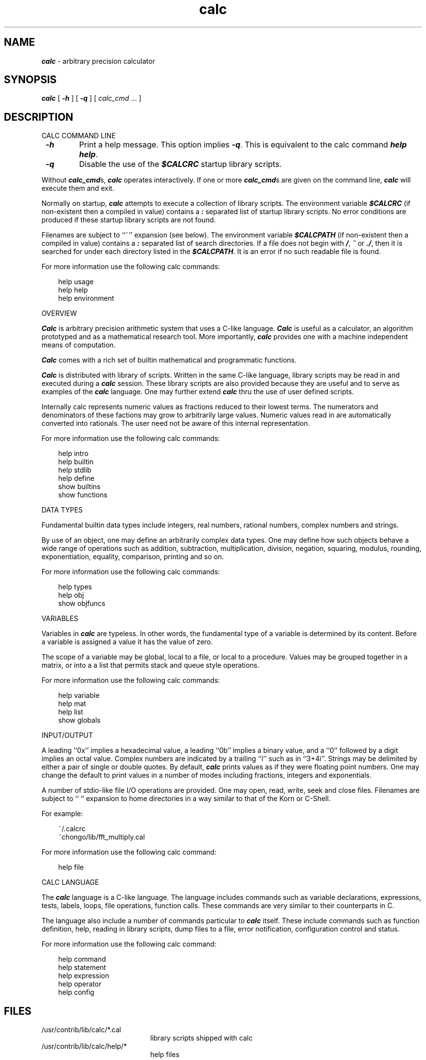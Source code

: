 .\"	BSDI	$Id: calc.1,v 1.1.1.1 1994/01/03 23:13:56 polk Exp $
.\"
.\" Copyright (c) 1993 David I. Bell and Landon Curt Noll
.\" Permission is granted to use, distribute, or modify this source,
.\" provided that this copyright notice remains intact.
.\"
.\" calculator by David I. Bell
.\" man page by Landon Noll
.TH calc 1 "^..^" "15nov93"
.SH NAME
\f4calc\f1 \- arbitrary precision calculator
.SH SYNOPSIS
\f4calc\fP
[
\f4\-h\fP
] [
\f4\-q\fP
] [
.I calc_cmd
\&.\|.\|.
]
.SH DESCRIPTION
\&
.br
CALC COMMAND LINE
.PP
.TP
\f4 \-h\f1
Print a help message.
This option implies \f4 \-q\f1.
This is equivalent to the calc command \f4help help\fP.
.TP
\f4 \-q\f1
Disable the use of the \f4$CALCRC\f1 startup library scripts.
.PP
Without \f4calc_cmd\fPs, \f4calc\fP operates interactively.
If one or more \f4calc_cmd\fPs are given on the command line,
\f4calc\fP will execute them and exit.
.PP
Normally on startup, \f4calc\fP attempts to execute a collection 
of library scripts.
The environment variable \f4$CALCRC\f1 (if non-existent then
a compiled in value) contains a \f4:\fP separated list of
startup library scripts.
No error conditions are produced if these startup library scripts
are not found.
.PP
Filenames are subject to ``~'' expansion (see below).
The environment variable \f4$CALCPATH\fP (if non-existent then
a compiled in value) contains a \f4:\fP separated list of search
directories.
If a file does not begin with \f4/\fP, \f4~\fP or \f4./\fP,
then it is searched for under each directory listed in the \f4$CALCPATH\fP.
It is an error if no such readable file is found.
.PP
For more information use the following calc commands:
.PP
.in 1.0i
help usage
.br
help help
.br
help environment
.in -1.0i
.PP
OVERVIEW
.PP
\f4Calc\fP is arbitrary precision arithmetic system that uses 
a C-like language.
\f4Calc\fP is useful as a calculator, an algorithm prototyped
and as a mathematical research tool.
More importantly, \f4calc\fP provides one with a machine
independent means of computation.
.PP
\f4Calc\fP comes with a rich set of builtin mathematical 
and programmatic functions.
.PP
\f4Calc\fP is distributed with library of scripts.
Written in the same C-like language, library scripts may be
read in and executed during a \f4calc\fP session.
These library scripts are also provided because they are
useful and to serve as examples of the \f4calc\fP language.
One may further extend \f4calc\fP thru the
use of user defined scripts.
.PP
Internally calc represents numeric values as fractions reduced to their
lowest terms.
The numerators and denominators of these factions may grow to
arbitrarily large values.
Numeric values read in are automatically converted into rationals.
The user need not be aware of this internal representation.
.PP
For more information use the following calc commands:
.PP
.in 1.0i
help intro
.br
help builtin
.br
help stdlib
.br
help define
.br
show builtins
.br
show functions
.in -1.0i
.PP
DATA TYPES
.PP
Fundamental builtin data types include integers, real numbers, 
rational numbers, complex numbers and strings.
.PP
By use of an object, one may define an arbitrarily complex
data types.
One may define how such objects behave a wide range of
operations such as addition, subtraction,
multiplication, division, negation, squaring, modulus,
rounding, exponentiation, equality, comparison, printing
and so on.
.PP
For more information use the following calc commands:
.PP
.in 1.0i
help types
.br
help obj
.br
show objfuncs
.in -1.0i
.PP
VARIABLES
.PP
Variables in \f4calc\fP are typeless.
In other words, the fundamental type of a variable is determined by its content.
Before a variable is assigned a value it has the value of zero.
.PP
The scope of a variable may be global, local to a file, or local to a
procedure.
Values may be grouped together in a matrix, or into a
a list that permits stack and queue style operations.
.PP
For more information use the following calc commands:
.PP
.in 1.0i
help variable
.br
help mat
.br
help list
.br
show globals
.in -1.0i
.PP
INPUT/OUTPUT
.PP
A leading ``0x'' implies a hexadecimal value,
a leading ``0b'' implies a binary value,
and a ``0'' followed by a digit implies an octal value.
Complex numbers are indicated by a trailing ``i'' such as in ``3+4i''.
Strings may be delimited by either a pair of single or double quotes.
By default, \f4calc\fP prints values as if they were floating point numbers.
One may change the default to print values in a number of modes
including fractions, integers and exponentials.
.PP
A number of stdio-like file I/O operations are provided.
One may open, read, write, seek and close files.
Filenames are subject to ``\~'' expansion to home directories
in a way similar to that of the Korn or C-Shell.
.PP
For example:
.PP
.in 1.0i
~/.calcrc
.br
~chongo/lib/fft_multiply.cal
.in -1.0i
.PP
For more information use the following calc command:
.PP
.in 1.0i
help file
.in -1.0i
.PP
CALC LANGUAGE
.PP
The \f4calc\fP language is a C-like language.
The language includes commands such as variable declarations, 
expressions, tests, labels, loops, file operations, function calls.
These commands are very similar to their counterparts in C.
.PP
The language also include a number of commands particular
to \f4calc\fP itself.
These include commands such as function definition, help, 
reading in library scripts, dump files to a file, error notification, 
configuration control and status.
.PP
For more information use the following calc command:
.PP
.in 1.0i
help command
.br
help statement
.br
help expression
.br
help operator
.br
help config
.in -1.0i
.PP
.SH FILES
\&
.br
.PD 0
.TP 20
/usr/contrib/lib/calc/*.cal
library scripts shipped with calc
.br
.sp
.TP 20
/usr/contrib/lib/calc/help/*
help files
.br
.sp
.TP 20
/usr/contrib/lib/calc/bindings
command line editor bindings
.sp
.SH ENVIRONMENT
\&
.br
.PD 0
.TP 5
CALCPATH
A :-separated list of directories used to search for
scripts filenames that do not begin with /, ./ or ~.
.br
.sp
Default value: .:./lib:~/lib:/usr/contrib/lib/calc
.br
.sp
.TP 5
CALCRC
On startup (unless \-h or \-q was given on the command
line), calc searches for files along this :-separated
environment variable.
.br
.sp
Default value: /usr/contrib/lib/calc/startup:~/.calcrc
.br
.sp
.TP 5
CALCBINDINGS
On startup (unless \-h or \-q was given on the command
line), calc reads key bindings from the filename specified
by this environment variable.
.br
.sp
Default value: /usr/contrib/lib/calc/bindings
.sp
.SH CREDIT
\&
.br
Written by David I. Bell.
.sp
Thanks for suggestions and encouragement from Peter Miller,
Neil Justusson, and Landon Noll.
.sp
Portions of this program are derived from an earlier set of
public domain arbitrarily precision routines which was posted
to the net around 1984.  By now, there is almost no recognizable 
code left from that original source.
.sp
Most of this source and binary is:
.sp
.PP
.in 1.0i
Copyright (c) 1993 David I. Bell
.sp
.in -1.0i
.PP
Some files are a copyrighted David I. Bell and Landon Noll.
.sp
Permission is granted to use, distribute, or modify this source,
provided that this copyright notice remains intact.
.sp
Send calc comments, suggestions, bug fixes, enhancements
and interesting calc scripts that you would like you see included 
in future distributions to:
.sp
.PP
.in 1.0i
dbell@canb.auug.org.au
chongo@toad.com
.sp
.in -1.0i
.PP
.sp
Enjoy!
